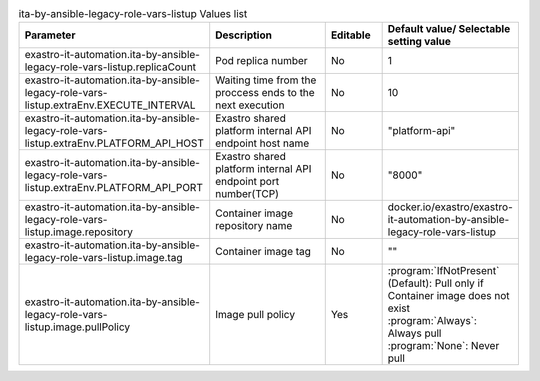 
.. list-table:: ita-by-ansible-legacy-role-vars-listup Values list
   :widths: 25 25 10 20
   :header-rows: 1
   :align: left
   :class: filter-table

   * - Parameter
     - Description
     - Editable
     - Default value/ Selectable setting value
   * - exastro-it-automation.ita-by-ansible-legacy-role-vars-listup.replicaCount
     - Pod replica number
     - No
     - 1
   * - exastro-it-automation.ita-by-ansible-legacy-role-vars-listup.extraEnv.EXECUTE_INTERVAL
     - Waiting time from the proccess ends to the next execution
     - No
     - 10
   * - exastro-it-automation.ita-by-ansible-legacy-role-vars-listup.extraEnv.PLATFORM_API_HOST
     - Exastro shared platform internal API endpoint host name
     - No
     - "platform-api"
   * - exastro-it-automation.ita-by-ansible-legacy-role-vars-listup.extraEnv.PLATFORM_API_PORT
     - Exastro shared platform internal API endpoint port number(TCP)
     - No
     - "8000"
   * - exastro-it-automation.ita-by-ansible-legacy-role-vars-listup.image.repository
     - Container image repository name
     - No
     - docker.io/exastro/exastro-it-automation-by-ansible-legacy-role-vars-listup
   * - exastro-it-automation.ita-by-ansible-legacy-role-vars-listup.image.tag
     - Container image tag
     - No
     - ""
   * - exastro-it-automation.ita-by-ansible-legacy-role-vars-listup.image.pullPolicy
     - Image pull policy
     - Yes
     - | :program:`IfNotPresent` (Default): Pull only if Container image does not exist
       | :program:`Always`: Always pull
       | :program:`None`: Never pull
